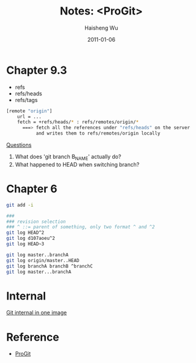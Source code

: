 #+TITLE: Notes: <ProGit>
#+LANGUAGE: en
#+AUTHOR: Haisheng Wu
#+EMAIL: freizl@gmail.com
#+DATE: 2011-01-06
#+OPTIONS: toc:1 num:nil
#+KEYWORDS:  Git
#+LINK_HOME: ../index.html

* Chapter 9.3
   - refs
   - refs/heads
   - refs/tags

#+begin_src sh
[remote "origin"]
    url = ...
    fetch = +refs/heads/* : refs/remotes/origin/*
      ===> fetch all the references under "refs/heads" on the server 
           and writes them to refs/remotes/origin locally
#+end_src

_Questions_
   1. What does 'git branch B_NAME' actually do?
   2. What happened to HEAD when switching branch?

* Chapter 6

#+begin_src sh
git add -i
#+end_src

#+begin_src sh
###
### revision selection
### ^ ::= parent of something, only two format ^ and ^2
git log HEAD^2 
git log d107aoeu^2
git log HEAD~3
#+end_src

#+begin_src sh
git log master..branchA
git log origin/master..HEAD
git log branchA branchB ^branchC
git log master...branchA
#+end_src

* Internal
  [[file:git_internal.png][Git internal in one image]]

* Reference
  + [[http://progit.org/book/][ProGit]]
